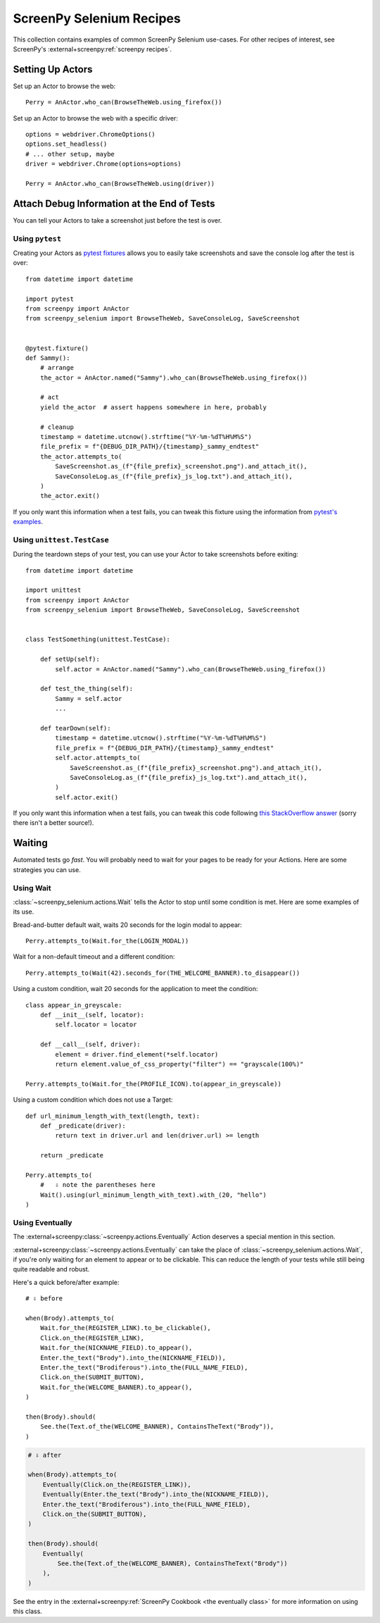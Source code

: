 .. _cookbook:

=========================
ScreenPy Selenium Recipes
=========================

This collection contains
examples of common ScreenPy Selenium use-cases.
For other recipes of interest,
see ScreenPy's :external+screenpy:ref:`screenpy recipes`.


.. _actor_setup:

Setting Up Actors
=================

Set up an Actor to browse the web::

    Perry = AnActor.who_can(BrowseTheWeb.using_firefox())

Set up an Actor to browse the web with a specific driver::

    options = webdriver.ChromeOptions()
    options.set_headless()
    # ... other setup, maybe
    driver = webdriver.Chrome(options=options)

    Perry = AnActor.who_can(BrowseTheWeb.using(driver))


Attach Debug Information at the End of Tests
============================================

You can tell your Actors to take a screenshot
just before the test is over.

Using ``pytest``
----------------

Creating your Actors as `pytest fixtures <https://docs.pytest.org/en/7.1.x/how-to/fixtures.html>`__
allows you to easily take screenshots and save the console log
after the test is over::

    from datetime import datetime

    import pytest
    from screenpy import AnActor
    from screenpy_selenium import BrowseTheWeb, SaveConsoleLog, SaveScreenshot


    @pytest.fixture()
    def Sammy():
        # arrange
        the_actor = AnActor.named("Sammy").who_can(BrowseTheWeb.using_firefox())

        # act
        yield the_actor  # assert happens somewhere in here, probably

        # cleanup
        timestamp = datetime.utcnow().strftime("%Y-%m-%dT%H%M%S")
        file_prefix = f"{DEBUG_DIR_PATH}/{timestamp}_sammy_endtest"
        the_actor.attempts_to(
            SaveScreenshot.as_(f"{file_prefix}_screenshot.png").and_attach_it(),
            SaveConsoleLog.as_(f"{file_prefix}_js_log.txt").and_attach_it(),
        )
        the_actor.exit()

If you only want this information when a test fails,
you can tweak this fixture using the information
from `pytest's examples <https://docs.pytest.org/en/latest/example/simple.html#making-test-result-information-available-in-fixtures>`__.


Using ``unittest.TestCase``
---------------------------

During the teardown steps of your test,
you can use your Actor to take screenshots
before exiting::

    from datetime import datetime

    import unittest
    from screenpy import AnActor
    from screenpy_selenium import BrowseTheWeb, SaveConsoleLog, SaveScreenshot


    class TestSomething(unittest.TestCase):

        def setUp(self):
            self.actor = AnActor.named("Sammy").who_can(BrowseTheWeb.using_firefox())

        def test_the_thing(self):
            Sammy = self.actor
            ...

        def tearDown(self):
            timestamp = datetime.utcnow().strftime("%Y-%m-%dT%H%M%S")
            file_prefix = f"{DEBUG_DIR_PATH}/{timestamp}_sammy_endtest"
            self.actor.attempts_to(
                SaveScreenshot.as_(f"{file_prefix}_screenshot.png").and_attach_it(),
                SaveConsoleLog.as_(f"{file_prefix}_js_log.txt").and_attach_it(),
            )
            self.actor.exit()

If you only want this information when a test fails,
you can tweak this code following
`this StackOverflow answer <https://stackoverflow.com/a/39606065>`__
(sorry there isn't a better source!).


Waiting
=======

Automated tests go *fast*.
You will probably need to wait for your pages
to be ready for your Actions.
Here are some strategies you can use.

Using Wait
----------

:class:`~screenpy_selenium.actions.Wait` tells the Actor to stop until some condition is met.
Here are some examples of its use.

Bread-and-butter default wait,
waits 20 seconds for the login modal to appear::

    Perry.attempts_to(Wait.for_the(LOGIN_MODAL))


Wait for a non-default timeout
and a different condition::

    Perry.attempts_to(Wait(42).seconds_for(THE_WELCOME_BANNER).to_disappear())


Using a custom condition,
wait 20 seconds
for the application to meet the condition::

    class appear_in_greyscale:
        def __init__(self, locator):
            self.locator = locator

        def __call__(self, driver):
            element = driver.find_element(*self.locator)
            return element.value_of_css_property("filter") == "grayscale(100%)"

    Perry.attempts_to(Wait.for_the(PROFILE_ICON).to(appear_in_greyscale))


Using a custom condition
which does not use a Target::

    def url_minimum_length_with_text(length, text):
        def _predicate(driver):
            return text in driver.url and len(driver.url) >= length

        return _predicate

    Perry.attempts_to(
        #   ⇩ note the parentheses here
        Wait().using(url_minimum_length_with_text).with_(20, "hello")
    )


Using Eventually
----------------

The :external+screenpy:class:`~screenpy.actions.Eventually` Action
deserves a special mention in this section.

:external+screenpy:class:`~screenpy.actions.Eventually` can take the place
of :class:`~screenpy_selenium.actions.Wait`,
if you're only waiting
for an element to appear
or to be clickable.
This can reduce the length of your tests
while still being quite readable
and robust.

Here's a quick before/after example::

    # ⇩ before

    when(Brody).attempts_to(
        Wait.for_the(REGISTER_LINK).to_be_clickable(),
        Click.on_the(REGISTER_LINK),
        Wait.for_the(NICKNAME_FIELD).to_appear(),
        Enter.the_text("Brody").into_the(NICKNAME_FIELD)),
        Enter.the_text("Brodiferous").into_the(FULL_NAME_FIELD),
        Click.on_the(SUBMIT_BUTTON),
        Wait.for_the(WELCOME_BANNER).to_appear(),
    )

    then(Brody).should(
        See.the(Text.of_the(WELCOME_BANNER), ContainsTheText("Brody")),
    )

.. code-block:: python

    # ⇩ after

    when(Brody).attempts_to(
        Eventually(Click.on_the(REGISTER_LINK)),
        Eventually(Enter.the_text("Brody").into_the(NICKNAME_FIELD)),
        Enter.the_text("Brodiferous").into_the(FULL_NAME_FIELD),
        Click.on_the(SUBMIT_BUTTON),
    )

    then(Brody).should(
        Eventually(
            See.the(Text.of_the(WELCOME_BANNER), ContainsTheText("Brody"))
        ),
    )

See the entry in the
:external+screenpy:ref:`ScreenPy Cookbook <the eventually class>`
for more information on using this class.
